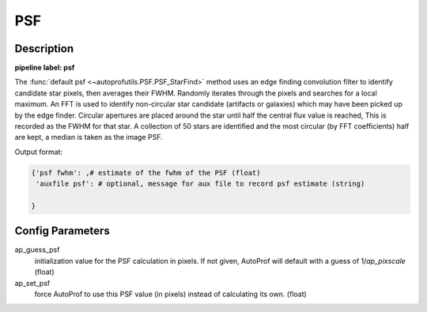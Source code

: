 ===
PSF
===

Description
-----------

**pipeline label: psf**

The :func:`default psf <~autoprofutils.PSF.PSF_StarFind>` method uses
an edge finding convolution filter to identify candidate star pixels,
then averages their FWHM. Randomly iterates through the pixels and
searches for a local maximum. An FFT is used to identify non-circular
star candidate (artifacts or galaxies) which may have been picked up
by the edge finder. Circular apertures are placed around the star
until half the central flux value is reached, This is recorded as the
FWHM for that star. A collection of 50 stars are identified and the
most circular (by FFT coefficients) half are kept, a median is taken
as the image PSF.

Output format:

.. code-block:: python
   
  {'psf fwhm': ,# estimate of the fwhm of the PSF (float)
   'auxfile psf': # optional, message for aux file to record psf estimate (string)
  
  }

Config Parameters
-----------------

ap_guess_psf
  initialization value for the PSF calculation in pixels. If not given, AutoProf will default with a guess of 1/*ap_pixscale* (float)

ap_set_psf
  force AutoProf to use this PSF value (in pixels) instead of calculating its own. (float)

